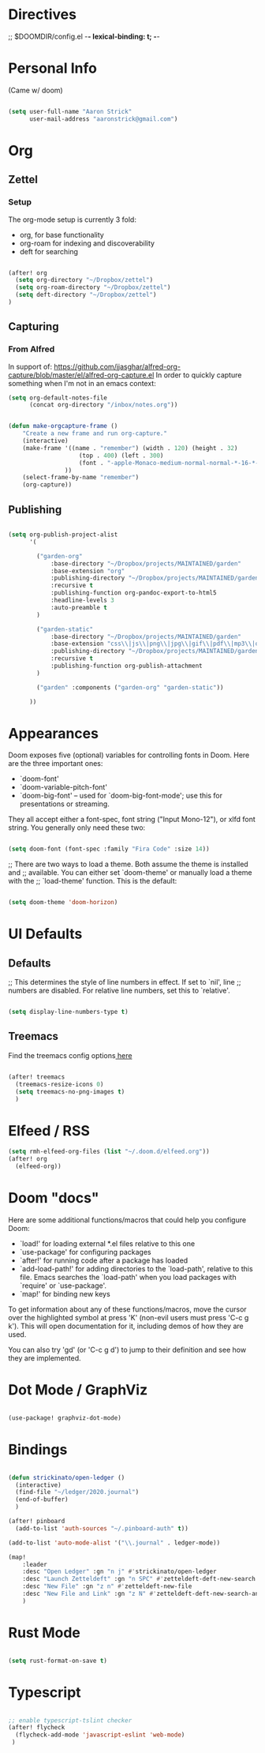 * Directives
;; $DOOMDIR/config.el -*- lexical-binding: t; -*-

* Personal Info

(Came w/ doom)

#+BEGIN_SRC emacs-lisp

(setq user-full-name "Aaron Strick"
      user-mail-address "aaronstrick@gmail.com")

#+END_SRC

* Org


** Zettel

*** Setup

The org-mode setup is currently 3 fold:
 - org, for base functionality
 - org-roam for indexing and discoverability
 - deft for searching

#+BEGIN_SRC emacs-lisp :tangle yes

(after! org
  (setq org-directory "~/Dropbox/zettel")
  (setq org-roam-directory "~/Dropbox/zettel")
  (setq deft-directory "~/Dropbox/zettel")
)

#+END_SRC

** Capturing
*** From Alfred
In support of: https://github.com/jjasghar/alfred-org-capture/blob/master/el/alfred-org-capture.el
In order to quickly capture something when I'm not in an emacs context:

#+begin_src emacs-lisp :tangle yes
    (setq org-default-notes-file
          (concat org-directory "/inbox/notes.org"))

#+end_src

#+begin_src emacs-lisp :tangle yes

    (defun make-orgcapture-frame ()
        "Create a new frame and run org-capture."
        (interactive)
        (make-frame '((name . "remember") (width . 120) (height . 32)
                        (top . 400) (left . 300)
                        (font . "-apple-Monaco-medium-normal-normal-*-16-*-*-*-m-0-iso10646-1")
                    ))
        (select-frame-by-name "remember")
        (org-capture))

#+end_src

** Publishing

#+begin_src emacs-lisp :tangle yes

(setq org-publish-project-alist
      '(

        ("garden-org"
            :base-directory "~/Dropbox/projects/MAINTAINED/garden"
            :base-extension "org"
            :publishing-directory "~/Dropbox/projects/MAINTAINED/garden/build"
            :recursive t
            :publishing-function org-pandoc-export-to-html5
            :headline-levels 3
            :auto-preamble t
        )

        ("garden-static"
            :base-directory "~/Dropbox/projects/MAINTAINED/garden"
            :base-extension "css\\|js\\|png\\|jpg\\|gif\\|pdf\\|mp3\\|ogg\\|swf"
            :publishing-directory "~/Dropbox/projects/MAINTAINED/garden/build"
            :recursive t
            :publishing-function org-publish-attachment
        )

        ("garden" :components ("garden-org" "garden-static"))

      ))
#+end_src

* Appearances
Doom exposes five (optional) variables for controlling fonts in Doom. Here
are the three important ones:

+ `doom-font'
+ `doom-variable-pitch-font'
+ `doom-big-font' -- used for `doom-big-font-mode'; use this for
  presentations or streaming.

They all accept either a font-spec, font string ("Input Mono-12"), or xlfd
font string. You generally only need these two:
#+BEGIN_SRC emacs-lisp :tangle yes

(setq doom-font (font-spec :family "Fira Code" :size 14))

#+END_SRC

#+RESULTS:
: #<font-spec nil nil Fira\ Code nil nil nil nil nil 14 nil nil nil nil>

;; There are two ways to load a theme. Both assume the theme is installed and
;; available. You can either set `doom-theme' or manually load a theme with the
;; `load-theme' function. This is the default:
#+BEGIN_SRC emacs-lisp :tangle yes

(setq doom-theme 'doom-horizon)

#+END_SRC

* UI Defaults
** Defaults
;; This determines the style of line numbers in effect. If set to `nil', line
;; numbers are disabled. For relative line numbers, set this to `relative'.
#+BEGIN_SRC emacs-lisp

(setq display-line-numbers-type t)

#+END_SRC
** Treemacs
Find the treemacs config options[[https://github.com/Alexander-Miller/treemacs#installation][ here]]

#+begin_src emacs-lisp :tangle yes

(after! treemacs
  (treemacs-resize-icons 0)
  (setq treemacs-no-png-images t)
  )

#+end_src
* Elfeed / RSS
#+begin_src emacs-lisp :tangle yes
(setq rmh-elfeed-org-files (list "~/.doom.d/elfeed.org"))
(after! org
  (elfeed-org))
#+end_src

#+RESULTS:
| #[(url error) \205 \302	!\207 [rmh-elfeed-org-auto-ignore-invalid-feeds url rmh-elfeed-org-mark-feed-ignore] 2] |

* Doom "docs"

Here are some additional functions/macros that could help you configure Doom:

- `load!' for loading external *.el files relative to this one
- `use-package' for configuring packages
- `after!' for running code after a package has loaded
- `add-load-path!' for adding directories to the `load-path', relative to
  this file. Emacs searches the `load-path' when you load packages with
  `require' or `use-package'.
- `map!' for binding new keys

To get information about any of these functions/macros, move the cursor over
the highlighted symbol at press 'K' (non-evil users must press 'C-c g k').
This will open documentation for it, including demos of how they are used.

You can also try 'gd' (or 'C-c g d') to jump to their definition and see how
they are implemented.

* Dot Mode / GraphViz
#+begin_src emacs-lisp :tangle yes

(use-package! graphviz-dot-mode)

#+end_src

* Bindings

#+BEGIN_SRC emacs-lisp :tangle yes

(defun strickinato/open-ledger ()
  (interactive)
  (find-file "~/ledger/2020.journal")
  (end-of-buffer)
  )

(after! pinboard
  (add-to-list 'auth-sources "~/.pinboard-auth" t))

(add-to-list 'auto-mode-alist '("\\.journal" . ledger-mode))

(map!
    :leader
    :desc "Open Ledger" :gn "n j" #'strickinato/open-ledger
    :desc "Launch Zetteldeft" :gn "n SPC" #'zetteldeft-deft-new-search
    :desc "New File" :gn "z n" #'zetteldeft-new-file
    :desc "New File and Link" :gn "z N" #'zetteldeft-deft-new-search-and-link
    )
#+END_SRC

* Rust Mode
#+begin_src emacs-lisp :tangle yes

(setq rust-format-on-save t)

#+end_src
* Typescript
#+begin_src emacs-lisp :tangle yes

;; enable typescript-tslint checker
(after! flycheck
  (flycheck-add-mode 'javascript-eslint 'web-mode)
 )
#+end_src


